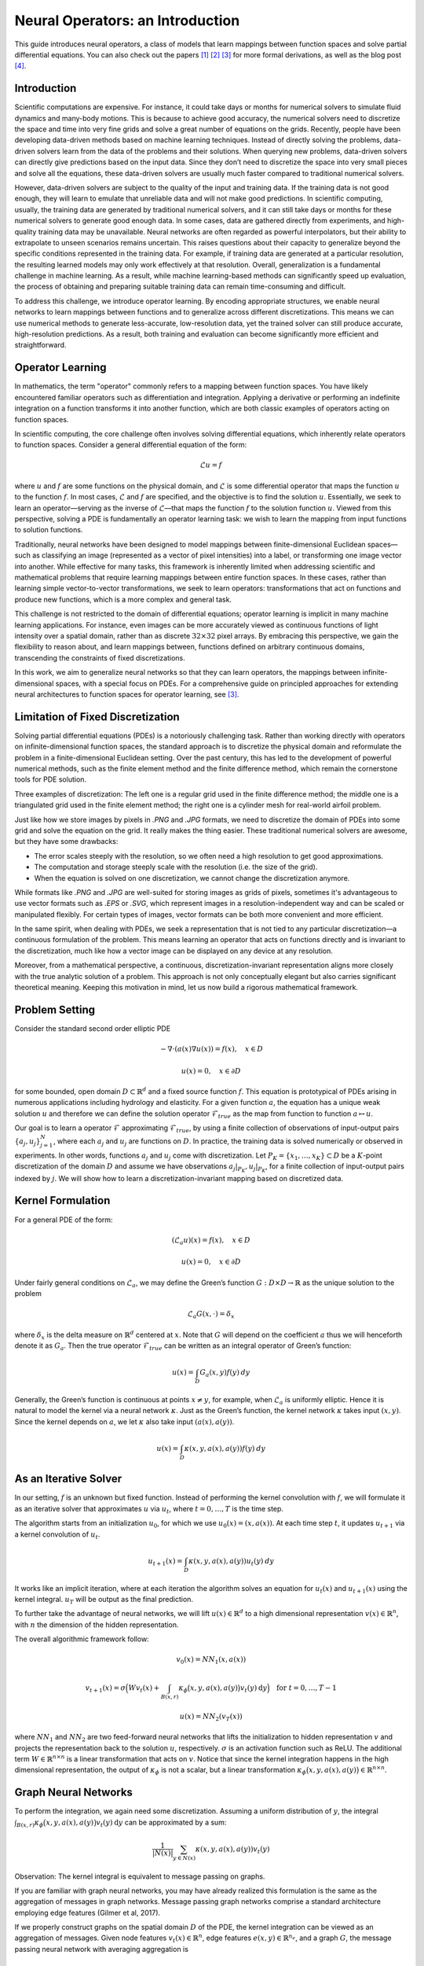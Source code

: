 .. _neuralop_intro:

=================================
Neural Operators: an Introduction
=================================


This guide introduces neural operators, a class of models that learn
mappings between function spaces and solve partial differential equations.
You can also check out the papers [1]_ [2]_ [3]_ for more formal derivations,
as well as the blog post [4]_.

Introduction
============

Scientific computations are expensive.
For instance, it could take days or months for numerical solvers to simulate fluid dynamics and many-body motions.
This is because to achieve good accuracy,
the numerical solvers need to discretize the space and time into very fine grids
and solve a great number of equations on the grids.
Recently, people have been developing data-driven methods based on machine learning techniques.
Instead of directly solving the problems, data-driven solvers learn from the data of the problems and their solutions.
When querying new problems, data-driven solvers can directly give predictions based on the input data.
Since they don’t need to discretize the space into very small pieces and solve all the equations,
these data-driven solvers are usually much faster compared to traditional numerical solvers.

However, data-driven solvers are subject to the quality of the input and training data.
If the training data is not good enough, they will learn to emulate that unreliable data and will not make good predictions.
In scientific computing, usually, the training data are generated by traditional numerical solvers, and it can still take 
days or months for these numerical solvers to generate good enough data.
In some cases, data are gathered directly from experiments, and high-quality training data may be unavailable. 
Neural networks are often regarded as powerful interpolators, but their ability to extrapolate to unseen scenarios remains uncertain. 
This raises questions about their capacity to generalize beyond the specific conditions represented in the training data. 
For example, if training data are generated at a particular resolution, the resulting learned models may only work effectively at that resolution. 
Overall, generalization is a fundamental challenge in machine learning. 
As a result, while machine learning-based methods can significantly speed up evaluation, the process of obtaining and 
preparing suitable training data can remain time-consuming and difficult.

To address this challenge, we introduce operator learning. By encoding appropriate structures,
we enable neural networks to learn mappings between functions and to generalize across different discretizations.
This means we can use numerical methods to generate less-accurate, low-resolution data,
yet the trained solver can still produce accurate, high-resolution predictions.
As a result, both training and evaluation can become significantly more efficient and straightforward.

.. raw:: html

   <div style="margin-top: 3em;"></div>

Operator Learning
=================

In mathematics, the term "operator" commonly refers to a mapping between function spaces. 
You have likely encountered familiar operators such as differentiation and integration. 
Applying a derivative or performing an indefinite integration on a function transforms it into another function, 
which are both classic examples of operators acting on function spaces.

In scientific computing, the core challenge often involves solving differential equations, which inherently relate operators to function spaces. Consider a general differential equation of the form:

.. math::
    \mathcal{L}u = f

where  :math:`u` and :math:`f` are some functions on the physical domain, and
:math:`\mathcal{L}` is some differential operator that maps
the function :math:`u` to the function :math:`f`.
In most cases, :math:`\mathcal{L}` and :math:`f` are specified, and the objective is to find the solution :math:`u`.
Essentially, we seek to learn an operator—serving as the inverse of :math:`\mathcal{L}`—that maps the function :math:`f` to the solution function :math:`u`.
Viewed from this perspective, solving a PDE is fundamentally an operator learning task: we wish to learn the mapping from input functions to solution functions.

Traditionally, neural networks have been designed to model mappings between finite-dimensional Euclidean spaces—such as classifying an image 
(represented as a vector of pixel intensities) into a label, or transforming one image vector into another. 
While effective for many tasks, this framework is inherently limited when addressing scientific 
and mathematical problems that require learning mappings between entire function spaces. 
In these cases, rather than learning simple vector-to-vector transformations, we seek to learn operators: 
transformations that act on functions and produce new functions, which is a more complex and general task.

This challenge is not restricted to the domain of differential equations; operator learning 
is implicit in many machine learning applications. 
For instance, even images can be more accurately viewed as continuous functions of light intensity 
over a spatial domain, rather than as discrete :math:`32 \times 32` pixel arrays. 
By embracing this perspective, we gain the flexibility to reason about, and learn mappings between, 
functions defined on arbitrary continuous domains, transcending the constraints of fixed discretizations.

In this work, we aim to generalize neural networks so that they can learn operators,
the mappings between infinite-dimensional spaces, with a special focus on PDEs.
For a comprehensive guide on principled approaches for extending neural architectures 
to function spaces for operator learning, see [3]_.

.. raw:: html

   <div style="margin-top: 3em;"></div>

Limitation of Fixed Discretization
==================================

Solving partial differential equations (PDEs) is a notoriously challenging task. 
Rather than working directly with operators on infinite-dimensional function spaces,
the standard approach is to discretize the physical domain and reformulate the problem in a finite-dimensional Euclidean setting.
Over the past century, this has led to the development of powerful numerical methods,
such as the finite element method and the finite difference method, which remain the cornerstone tools for PDE solution.

.. image:: /_static/images/grids.jpg
  :width: 800

Three examples of discretization:
The left one is a regular grid used in the finite difference method;
the middle one is a triangulated grid used in the finite element method;
the right one is a cylinder mesh for real-world airfoil problem.


Just like how we store images by pixels in *.PNG* and *.JPG* formats,
we need to discretize the domain of PDEs into some grid and solve the equation on the grid.
It really makes the thing easier.
These traditional numerical solvers are awesome, but they have some drawbacks:


- The error scales steeply with the resolution, so we often need a high resolution to get good approximations.
- The computation and storage steeply scale with the resolution (i.e. the size of the grid).
- When the equation is solved on one discretization, we cannot change the discretization anymore.


While formats like *.PNG* and *.JPG* are well-suited for storing images as grids of pixels, 
sometimes it's advantageous to use vector formats such as *.EPS* or *.SVG*, which represent images 
in a resolution-independent way and can be scaled or manipulated flexibly. 
For certain types of images, vector formats can be both more convenient and more efficient.

In the same spirit, when dealing with PDEs, we seek a representation that is not tied 
to any particular discretization—a continuous formulation of the problem. 
This means learning an operator that acts on functions directly and is invariant to the discretization, 
much like how a vector image can be displayed on any device at any resolution.

Moreover, from a mathematical perspective, a continuous, discretization-invariant representation 
aligns more closely with the true analytic solution of a problem. 
This approach is not only conceptually elegant but also carries significant theoretical meaning. 
Keeping this motivation in mind, let us now build a rigorous mathematical framework.

.. raw:: html

   <div style="margin-top: 3em;"></div>

Problem Setting
===============

Consider the standard second order elliptic PDE

.. math::
    - \nabla \cdot (a(x) \nabla u(x))  = f(x), \quad  x \in D

.. math::
    u(x) = 0, \quad x \in \partial D

for some bounded, open domain :math:`D \subset \mathbb{R}^d` and a fixed source function
:math:`f`. This equation is prototypical of PDEs arising in
numerous applications including hydrology  and elasticity.
For a given function :math:`a`,
the equation has a unique weak solution :math:`u`
and therefore we can define the solution operator :math:`\mathcal{F}_{true}`
as the map from function to function :math:`a \mapsto u`.

Our goal is to learn a operator :math:`\mathcal{F}` approximating :math:`\mathcal{F}_{true}`,
by using a finite collection of observations of input-output pairs
:math:`\{a_j, u_j\}_{j=1}^N`, where each :math:`a_j` and :math:`u_j` are functions on :math:`D`.
In practice, the training data is solved numerically or observed in experiments.
In other words, functions :math:`a_j` and :math:`u_j` come with discretization.
Let :math:`P_K = \{x_1,\dots,x_K\} \subset D` be a :math:`K`-point discretization of the domain
:math:`D` and assume we have observations :math:`a_j|_{P_K}, u_j|_{P_K}`, for a finite
collection  of input-output pairs indexed by :math:`j`.
We will show how to learn a discretization-invariant mapping based on discretized data.

.. raw:: html

   <div style="margin-top: 3em;"></div>

Kernel Formulation
==================

For a general PDE of the form:

.. math::
    (\mathcal{L}_a u)(x)= f(x), \quad x \in D

.. math::
    u(x) = 0, \quad x \in \partial D

Under fairly general conditions on :math:`\mathcal{L}_a`,
we may define the Green’s function :math:`G : D \times D \to \mathbb{R}` as the
unique solution to the problem

.. math::
    \mathcal{L}_a G(x, \cdot) = \delta_x

where :math:`\delta_x` is the delta measure on :math:`\mathbb{R}^d` centered at :math:`x`.
Note that :math:`G` will depend on the coefficient :math:`a` thus we will henceforth denote it as :math:`G_a`.
Then the true operator :math:`\mathcal{F}_{true}` can be written as an integral operator of Green’s function:

.. math::
    u(x) = \int_D G_a(x,y)f(y) \: dy

Generally, the Green’s function is continuous at points :math:`x \neq y`,
for example, when :math:`\mathcal{L}_a` is uniformly elliptic.
Hence it is natural to model the kernel via a neural network :math:`\kappa`.
Just as the Green’s function, the kernel network :math:`\kappa` takes input :math:`(x,y)`.
Since the kernel depends on :math:`a`, we let :math:`\kappa` also take input :math:`(a(x),a(y))`.

.. math::
    u(x) = \int_D \kappa(x,y,a(x),a(y))f(y) \: dy

.. raw:: html

   <div style="margin-top: 3em;"></div>

As an Iterative Solver
======================

In our setting, :math:`f` is an unknown but fixed function.
Instead of performing the kernel convolution with :math:`f`,
we will formulate it as an iterative solver
that approximates :math:`u` via :math:`u_t`,
where :math:`t = 0,\ldots,T` is the time step.

The algorithm starts from an initialization :math:`u_0`,
for which we use :math:`u_0(x) = (x, a(x))`.
At each time step :math:`t`, it updates :math:`u_{t+1}` via a kernel convolution of :math:`u_{t}`.

.. math::
    u_{t+1}(x) = \int_D \kappa(x,y,a(x),a(y))u_{t}(y) \: dy

It works like an implicit iteration, where at each iteration the algorithm solves an equation 
for :math:`u_{t}(x)` and :math:`u_{t+1}(x)` using the kernel integral. 
:math:`u_T` will be output as the final prediction.

To further take the advantage of neural networks, we will lift :math:`u(x) \in \mathbb{R}^d`
to a high dimensional representation :math:`v(x) \in \mathbb{R}^n`,
with :math:`n` the dimension of the hidden representation.

The overall algorithmic framework follow:

.. math::
    v_0(x) = NN_1 (x, a(x))

.. math::
    v_{t+1}(x) = \sigma\Big( W v_t(x) + \int_{B(x,r)} \kappa_{\phi}\big(x,y,a(x),a(y)\big) v_t(y)\: \mathrm{d}y \Big) \quad \text{for } \ t=0,\ldots,T-1

.. math::
    u(x) = NN_2 (v_T (x))

where :math:`NN_1` and :math:`NN_2` are two feed-forward neural networks
that lifts the initialization to hidden representation :math:`v`
and projects the representation back to the solution :math:`u`, respectively.
:math:`\sigma` is an activation function such as ReLU.
The additional term :math:`W \in \mathbb{R}^{n \times n}` is a linear transformation
that acts on :math:`v`.
Notice that since the kernel integration happens in the high dimensional representation,
the output of :math:`\kappa_{\phi}` is not a scalar,
but a linear transformation :math:`\kappa_{\phi}\big(x,y,a(x),a(y)\big)\in \mathbb{R}^{n \times n}`.

.. raw:: html

   <div style="margin-top: 3em;"></div>

Graph Neural Networks
=====================

To perform the integration, we again need some discretization.
Assuming a uniform distribution of :math:`y`,
the integral :math:`\int_{B(x,r)} \kappa_{\phi}\big(x,y,a(x),a(y)\big)
v_t(y)\: \mathrm{d}y` can be approximated by a sum:

.. math::
    \frac{1}{|N(x)|}\sum_{y \in N(x)} \kappa(x,y,a(x),a(y))v_t(y)


Observation: The kernel integral is equivalent to message passing on graphs.


If you are familiar with graph neural networks,
you may have already realized this formulation is the same as
the aggregation of messages in graph networks.
Message passing graph networks comprise a standard architecture employing edge features
(Gilmer et al, 2017).

If we properly construct graphs on the spatial domain :math:`D` of the PDE,
the kernel integration can be viewed as an aggregation of messages.
Given node features :math:`v_t(x) \in \mathbb{R}^{n}`,
edge features :math:`e(x,y) \in \mathbb{R}^{n_e}`,
and a graph :math:`G`, the message passing neural network with averaging aggregation is

.. math::
    v_{t+1}(x) =  \sigma\Big(W v_t(x) + \frac{1}{|N(x)|} \sum_{y \in N(x)} \kappa_{\phi}\big(e(x,y)\big) v_t(y)\Big)

where :math:`W \in \mathbb{R}^{n \times n}`,
:math:`N(x)` is the neighborhood of :math:`x` according to the graph,
:math:`\kappa_{\phi}\big(e(x,y)\big)` is a neural network
taking edge features as input and as output
a matrix in :math:`\mathbb{R}^{n \times n}`.
Relating to our kernel formulation, :math:`e(x,y) = (x,y,a(x),a(y))`.

.. image:: /_static/images/graph.jpg
  :width: 800

.. raw:: html

   <div style="margin-top: 3em;"></div>

Nystrom Approximation
=====================

Ideally, to use all the information available,
we should construct :math:`K` nodes in the graph for all the points in the discretization
:math:`P_k = \{x_1,\ldots, x_K\}`, which will create :math:`O(K^2)` edges.
It is quite expensive.
Thankfully, we don’t need all the points to get an accurate approximation.
For each graph, the error of Monte Carlo approximation of the kernel integral
:math:`\int_{B(x,r)} \kappa_{\phi}(x,y,a(x),a(y)) v_t(y)\: \mathrm{d}y` scales with :math:`m^{-1/2}`,
where :math:`m` is the number of nodes sampled.

Since we will sample :math:`N` graphs in total for all :math:`N` training examples :math:`\{a_j, u_j\}^N`,
the overall error of the kernel is much smaller than :math:`m^{-1/2}`, where :math:`m` is the number of nodes sampled.
In practice, sampling :math:`m \sim 200` nodes is sufficient for :math:`K \sim 100,000` points.

The approximation can be further improved by employing advanced Nystrom methods.
For instance, by estimating the significance or influence of each point, 
we can strategically allocate more nodes to regions with high complexity or singularities in the PDEs, 
leading to greater accuracy where it matters most.

.. raw:: html

   <div style="margin-top: 3em;"></div>

Experiments: Poisson Equations
==============================

Let's first consider a simple Poisson equation:

.. math::
    -\Delta u = f

We set :math:`v_0 = f` and :math:`T=1`, and use one iteration of the graph kernel network
to learn the operator :math:`\mathcal{F}: f \mapsto u`.

.. raw:: html

   <div style="margin-top: 3em;"></div>

Poisson equation
----------------

.. image:: /_static/images/nik_kernel.jpg
  :width: 800

As shown in the figure above, we compare the true analytic Green's function :math:`G(x,y)` (left)
with the learned kernel :math:`\kappa_{\phi}(x,y)`  (right).
The learned kernel is almost the same as the true kernel,
which means our neural network formulation matches the Green's function expression.

.. raw:: html

   <div style="margin-top: 3em;"></div>

2D Poisson equation
-------------------

.. image:: /_static/images/GKN_compare.jpg
  :width: 800

By assuming the kernel structure,
graph kernel networks need only a few training examples to learn the shape of the solution :math:`u`.
As shown in the figure above, the graph kernel network can roughly learn :math:`u` with :math:`5` training pairs,
while a feedforward neural network needs at least :math:`100` training examples.

.. raw:: html

   <div style="margin-top: 3em;"></div>

Experiments: generalization of resolution
=========================================


For the large scale experiments, we use the Darcy equation of the form

.. math::
    - \nabla \cdot (a(x) \nabla u(x))  = f(x), \quad  x \in D

.. math::
    u(x) = 0, \quad x \in \partial D

and learn the operator :math:`\mathcal{F}: a \mapsto u`.

To demonstrate the generalization property, we train the graph kernel network
with nodes sampled from the resolution :math:`s \times s`
and test on a different resolution :math:`s' \times s'` .


As shown in the table above for each row,
the test errors on different resolutions are about the same,
which means the graph kernel network can also
generalize in the semi-supervised setting.
A figure for :math:`s=16, s'=241` is shown below (where the error is the absolute squared error):

.. image:: /_static/images/uai_16to241.jpg
  :width: 800

.. raw:: html

   <div style="margin-top: 3em;"></div>

Conclusion
==========

We proposed using graph networks for operator learning in PDE problems.
By varying the underlying graph and discretization,
the learned kernel is invariant to the discretization.
Experiments confirm that the graph kernel networks are able to generalize among different discretizations.
And in the fixed discretization setting, the graph kernel networks 
also have good performance compared to several benchmarks.

.. raw:: html

   <div style="margin-top: 3em;"></div>

References
==========

.. [1] Neural operator: Graph kernel network for partial differential equations,
    Zongyi Li, Nikola Kovachki, Kamyar Azizzadenesheli, Burigede Liu, Kaushik Bhattacharya, Andrew Stuart, Anima Anandkumar

.. [2] Neural operator: Learning maps between function spaces,
    Nikola Kovachki, Zongyi Li, Kamyar Azizzadenesheli, Burigede Liu, Kaushik Bhattacharya, Andrew Stuart, Anima Anandkumar

.. [3] Principled Approaches for Extending Neural Architectures to Function Spaces for Operator Learning,
       Julius Berner, Miguel Liu-Schiaffini, Jean Kossaifi, Valentin Duruisseaux, 
       Boris Bonev, Kamyar Azizzadenesheli, Anima Anandkumar, 2025.
       arXiv:2506.10973. https://arxiv.org/abs/2506.10973

.. [4] Blog post by Zongyi Li, https://zongyi-li.github.io/blog/2020/graph-pde/
